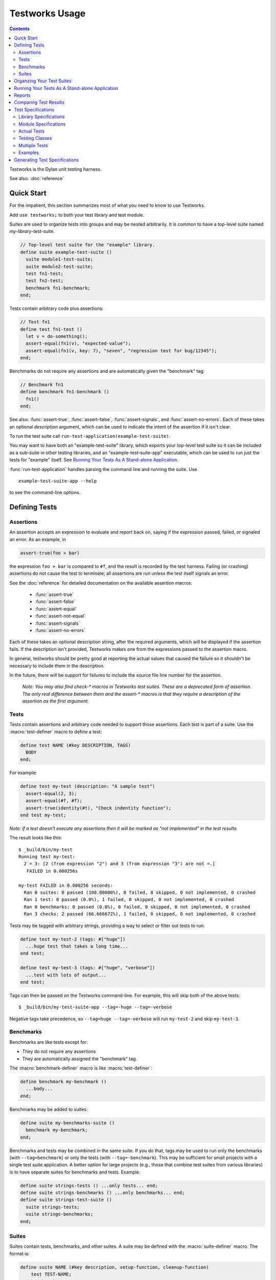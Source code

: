 Testworks Usage
***************

.. current-library:: testworks
.. current-module:: testworks

.. contents::  Contents
   :local:

.. 1  Quick Start
   2  Defining Tests
     2.1  Assertions
     2.2  Tests
     2.3  Suites
   3  Organzing Your Test Suites
   4  Running Your Tests As A Stand-alone Application
   5  Reports
   6  Comparing Test Results
   7  Test Specifications
   8  Generating Test Specifications

Testworks is the Dylan unit testing harness.

See also: :doc:`reference`

Quick Start
===========

For the impatient, this section summarizes most of what you need to
know to use Testworks.

Add ``use testworks;`` to both your test library and test module.

Suites are used to organize tests into groups and may be nested
arbitrarily.  It is common to have a top-level suite named
*my-library*-test-suite.

.. code-block:: dylan

   // Top-level test suite for the "example" library.
   define suite example-test-suite ()
     suite module1-test-suite;
     suite module2-test-suite;
     test fn1-test;
     test fn2-test;
     benchmark fn1-benchmark;
   end;

Tests contain arbitrary code plus assertions:

.. code-block:: dylan

   // Test fn1
   define test fn1-test ()
     let v = do-something();
     assert-equal(fn1(v), "expected-value");
     assert-equal(fn1(v, key: 7), "seven", "regression test for bug/12345");
   end;

Benchmarks do not require any assertions and are automatically given
the "benchmark" tag:

.. code-block:: dylan

   // Benchmark fn1
   define benchmark fn1-benchmark ()
     fn1()
   end;

See also: :func:`assert-true`, :func:`assert-false`,
:func:`assert-signals`, and :func:`assert-no-errors`.  Each of these
takes an optional *description* argument, which can be used to
indicate the intent of the assertion if it isn't clear.

To run the test suite call
``run-test-application(example-test-suite)``.

You may want to have both an "example-test-suite" library, which
exports your top-level test suite so it can be included as a sub-suite
in other testing libraries, and an "example-test-suite-app"
executable, which can be used to run just the tests for "example"
itself.  See `Running Your Tests As A Stand-alone Application`_.

:func:`run-test-application` handles parsing the command line and
running the suite.  Use ::

  example-test-suite-app --help

to see the command-line options.


Defining Tests
==============

Assertions
----------

An assertion accepts an expression to evaluate and report back on,
saying if the expression passed, failed, or signaled an
error.  As an example, in

.. code-block:: dylan

    assert-true(foo > bar)

the expression ``foo > bar`` is compared to ``#f``, and the result is
recorded by the test harness.  Failing (or crashing) assertions do not
cause the test to terminate; all assertions are run unless the test
itself signals an error.

See the :doc:`reference` for detailed documentation on the available
assertion macros:

  * :func:`assert-true`
  * :func:`assert-false`
  * :func:`assert-equal`
  * :func:`assert-not-equal`
  * :func:`assert-signals`
  * :func:`assert-no-errors`

Each of these takes an optional description string, after the required
arguments, which will be displayed if the assertion fails.  If the
description isn't provided, Testworks makes one from the expressions
passed to the assertion macro.

In general, testworks should be pretty good at reporting the actual
values that caused the failure so it shouldn't be necessary to include
them in the description.

In the future, there will be support for failures to include the
source file line number for the assertion.

  *Note: You may also find check-\* macros in Testworks test suites.
  These are a deprecated form of assertion.  The only real difference
  between them and the assert-\* macros is that they require a
  description of the assertion as the first argument.*


Tests
-----

Tests contain assertions and arbitrary code needed to support those
assertions. Each test is part of a suite.  Use the
:macro:`test-definer` macro to define a test:

.. code-block:: dylan

    define test NAME (#key DESCRIPTION, TAGS)
      BODY
    end;

For example:

.. code-block:: dylan

    define test my-test (description: "A sample test")
      assert-equal(2, 3);
      assert-equal(#f, #f);
      assert-true(identity(#t), "Check indentity function");
    end test my-test;

*Note: if a test doesn't execute any assertions then it will be
marked as "not implemented" in the test results.*

The result looks like this::

    $ _build/bin/my-test 
    Running test my-test:
      2 = 3: [2 (from expression "2") and 3 (from expression "3") are not =.]
       FAILED in 0.000256s

    my-test FAILED in 0.000256 seconds:
      Ran 0 suites: 0 passed (100.00000%), 0 failed, 0 skipped, 0 not implemented, 0 crashed
      Ran 1 test: 0 passed (0.0%), 1 failed, 0 skipped, 0 not implemented, 0 crashed
      Ran 0 benchmarks: 0 passed (0.0%), 0 failed, 0 skipped, 0 not implemented, 0 crashed
      Ran 3 checks: 2 passed (66.666672%), 1 failed, 0 skipped, 0 not implemented, 0 crashed

Tests may be tagged with arbitrary strings, providing a way to select
or filter out tests to run:

.. code-block:: dylan

    define test my-test-2 (tags: #["huge"])
      ...huge test that takes a long time...
    end test;

    define test my-test-3 (tags: #["huge", "verbose"])
      ...test with lots of output...
    end test;

Tags can then be passed on the Testworks command-line.  For example,
this will skip both of the above tests::

    $ _build/bin/my-test-suite-app --tag=-huge --tag=-verbose

Negative tags take precedence, so ``--tag=huge --tag=-verbose`` will
run ``my-test-2`` and skip ``my-test-3``.

Benchmarks
----------

Benchmarks are like tests except for:

* They do not require any assertions
* They are automatically assigned the "benchmark" tag.

The :macro:`benchmark-definer` macro is like :macro:`test-definer`:

.. code-block:: dylan

   define benchmark my-benchmark ()
     ...body...
   end;

Benchmarks may be added to suites:

.. code-block:: dylan

   define suite my-benchmarks-suite ()
     benchmark my-benchmark;
   end;

Benchmarks and tests may be combined in the same suite.  If you do
that, tags may be used to run only the benchmarks (with
``--tag=benchmark``) or only the tests (with ``--tag=-benchmark``).
This may be sufficient for small projects with a single test suite
application.  A better option for large projects (e.g., those that
combine test suites from various libraries) is to have separate suites
for benchmarks and tests.  Example:

.. code-block:: dylan

   define suite strings-tests () ...only tests... end;
   define suite strings-benchmarks () ...only benchmarks... end;
   define suite strings-test-suite ()
     suite strings-tests;
     suite strings-benchmarks;
   end;


Suites
------

Suites contain tests, benchmarks, and other suites. A suite may be
defined with the :macro:`suite-definer` macro.  The format is:

.. code-block:: dylan

    define suite NAME (#key description, setup-function, cleanup-function)
        test TEST-NAME;
        benchmark BENCHMARK-NAME;
        suite SUITE-NAME;
    end;

For example:

.. code-block:: dylan

    define suite first-suite (description: "my first suite")
      test my-test;
      test example-test;
      test my-test-2;
      benchmark my-benchmark;
    end;
    define suite second-suite ()
      suite first-suite;
      test my-test;
    end;

Suites can specify setup and cleanup functions using the keyword
arguments ``setup-function`` and ``cleanup-function``. These can be
used for things like establishing database connections, initializing
sockets and so on.

A simple example of doing this can be seen in the http-server test
suite:

.. code-block:: dylan

    define suite http-test-suite (setup-function: start-sockets)
      suite http-server-test-suite;
      suite http-client-test-suite;
    end;

Suites can be run via :func:`run-test-application`.  It should be
called as the main function in an executable and will parse
command-line args, execute tests and benchmarks, and generate reports.
See the next section for details.


Organzing Your Test Suites
==========================

Tests are used to combine related assertions into a unit, and suites
further organize related tests.  Suites may also contain other suites.

It is common for the test suite for library xxx to export a single
test suite named xxx-test-suite, which is further subdivided into
sub-suites, tests, and benchmarks as appropriate for that library.
The main test suite is exported so that it can be included as a
component suite in combined test suites that cover multiple related
libraries.

The overall structure of a test library may look something like this:

.. code-block:: dylan

    // --- library.dylan ---
    define library xxx-tests
      use common-dylan;
      use testworks;
      use xxx;                 // the library you are testing
      export xxx-tests;        // so other test libs can include it
    end;

    define module xxx-tests
      use common-dylan;
      use testworks;
      use xxx;                 // the module you are testing
      export xxx-test-suite;   // so other suites can include it
    end;

    // --- main.dylan ---
    define suite xxx-test-suite ()
      test my-awesome-test;
      benchmark my-awesome-benchmark;
      suite my-awesome-other-suite;
      ...
    end;

    define test my-awesome-test ()
      assert-true(...);
      assert-equal(...);
      ...
    end;

    define benchmark my-awesome-benchmark ()
      awesomely-slow-function();
    end;

    run-test-application(my-test-suite);


Running Your Tests As A Stand-alone Application
===============================================

Just exporting your main test suite from your test library doesn't do
you much good unless something actually runs that suite.  The standard
way to run the test suite as an application is to define an
application library named "xxx-test-suite-app" which calls
:func:`run-test-application` on the "xxx-test-suite".

Here's an example of such an application library:

1. The file ``library.dylan`` which must use at least the library that
exports the test suite, and ``testworks``:

.. code-block:: dylan

    Module:    dylan-user
    Synopsis:  An application library for xxx-test-suite

    define library xxx-test-suite-app
      use xxx-test-suite;
      use testworks;
    end;

    define module xxx-test-suite-app
      use xxx-test-suite;
      use testworks;
    end;

2. The file ``xxx-test-suite-app.dylan`` which simply contains a call
to the method :func:`run-test-application` with the suite-name as an
argument:

.. code-block:: dylan

    Module: xxx-test-suite-app

    run-test-application(xxx-test-suite);

3. The file ``xxx-test-suite-app.lid`` which specifies the names of
the source files:

.. code-block:: dylan

    Library: xxx-test-suite-app
    Target-type: executable
    Files: library
           xxx-test-suite-app

Once a library has been defined in this fashion it can be compiled
into an executable with ``dylan-compiler -build xxx-test-suite-app.lid``.



Reports
=======

Testworks provides the user with multiple report functions:

Summary (the default)
  Prints out only a summary of how many assertions, tests and suites
  were executed, passed, failed or crashed.
Failures
  Prints out only the list of failures and a summary.
XML
  Outputs XML that directly matches the suite/test/assertion tree
  structure, with full detail.
Surefire
  Outputs XML is Surefire format.  This elides information about
  specific assertions.  This format is supported by various tools
  such as Jenkins.
None
  Prints nothing at all.

Use the ``--report-file`` option to redirect the report to a file.


Comparing Test Results
======================

*** To be filled in ***


Test Specifications
===================

Test specifications are written using the ``testworks-specs`` library
along side the usual ``testworks`` library.

While tests are normally structured as a hierarchy of test suites
containing tests, specifications follow a structure more like Dylan
code:

* Library specifications.
* Module specifications.
* Class, function, constant, variable and macro specifications.

Library and module specifications are typically placed in a file
named ``specification.dylan`` which is listed last in the associated
LID file.

These specifications consist of two sorts of checks:

* An automated validation that the interface in the specification
  matches what the library actually provides.
* The usual tests, provided by the programmer.

Library Specifications
----------------------

A library specification lists the modules that the library contains
as well as additional tests and suites which should be run when the
library specification is checked.

.. code-block:: dylan

   define library-spec io ()
     module streams;
     module pprint;

     suite format-test-suite;
   end library-spec io;

Due to implementation issues, the *library-spec* must be parsed by the
Dylan compiler **after** the module specifications that are listed as
well as after any of the additional suites or tests.

Module Specifications
---------------------

A module specification lists the bindings that are exported by the
module. These bindings are expressed in a format similar to the usual
definitions.

A simple module specification might look like:

.. code-block:: dylan

   define module-spec pprint ()
     variable *print-miser-width*   :: false-or(<integer>);
     variable *default-line-length* :: <integer>;

     sealed instantiable class <pretty-stream> (<stream>);

     function pprint-logical-block (<stream>) => ();
     function pprint-newline (one-of(#"linear", #"fill", #"miser", #"mandatory"), <stream>) => ();
     function pprint-indent (one-of(#"block", #"current"), <integer>, <stream>) => ();
     function pprint-tab (one-of(#"line", #"line-relative", #"section", #"section-relative"), <integer>, <integer>, <stream>) => ();

     macro-test printing-logical-block-test;
   end module-spec pprint;

   define module-spec print ()
     ...
     open generic-function print-object (<object>, <stream>) => ();
     ...
   end module-spec print;

There are a couple of things to note here:

* Macros are mentioned as ``macro-test`` and their test names have ``-test``
  appended to the macro name already.
* Generic functions are listed as ``generic-function``.
* Generic functions, regular functions and classes can have adjectives listed.

Actual Tests
------------

Once your library and module specifications have been written, you can provide
actual test implementations for each of your specified bindings. In fact, you
must provide at least an empty test for each binding listed in your module
specifications.

These are done using the ``class-test``, ``function-test``, ``variable-test``,
``constant-test`` and ``macro-test`` definer macros.

These all follow the same pattern, demonstrated here for a function test:

.. code-block:: dylan

   define pprint function-test pprint-newline ()
     //---*** Fill this in...
   end function-test pprint-newline;

You can see that the *module name* is given as an adjective between ``define``
and ``function-test``.

Within the test implementation, you can use all of the usual ``testworks``
checks and assertions. Unlike tests defined via ``define test``, tests
defined using ``testworks-specs`` default to not failing when they are
not yet implemented.

Testing Classes
---------------

When testing classes, there are a couple of additional things to be aware
of. If your class is ``instantiable``, as indicated by using the adjective
``instantiable`` on your class binding in the module specification, then
``testworks-specs`` will attempt to instantiate your class to be sure that
it can do so without errors. If your class requires parameters or anything
special, then you will need to provide a specialization of the generic function
``make-test-instance``:

.. code-block:: dylan

   define sideways method make-test-instance
       (class == <machine-word>)
    => (instance :: <machine-word>)
     make(<machine-word>, value: 1729)
   end method make-test-instance;

Additionally, you may optionally provide a specialization of the generic
function ``class-test-function`` which will be automatically run by
``testworks-specs`` and should return a function which will then be run
by ``testworks-specs`` to perform additional tests for the class. An example
of this can be found in ``sources/dylan/tests/numbers.dylan``.

Multiple Tests
--------------

In many situations, multiple tests for a single binding are required. The way
that this should be done using ``testworks-specs`` is currently evolving.

*** To be filled in ***

Examples
--------

There are many examples of tests using ``testworks-specs`` in the Open Dylan
code base:

* ``sources/common-dylan/tests/``
* ``sources/duim/tests/``
* ``sources/dylan/tests/``
* ``sources/io/tests/``
* ``sources/lib/jam/tests/``
* ``sources/lib/llvm/tests/``
* ``sources/system/tests/``

Generating Test Specifications
==============================

*** To be filled in ***

